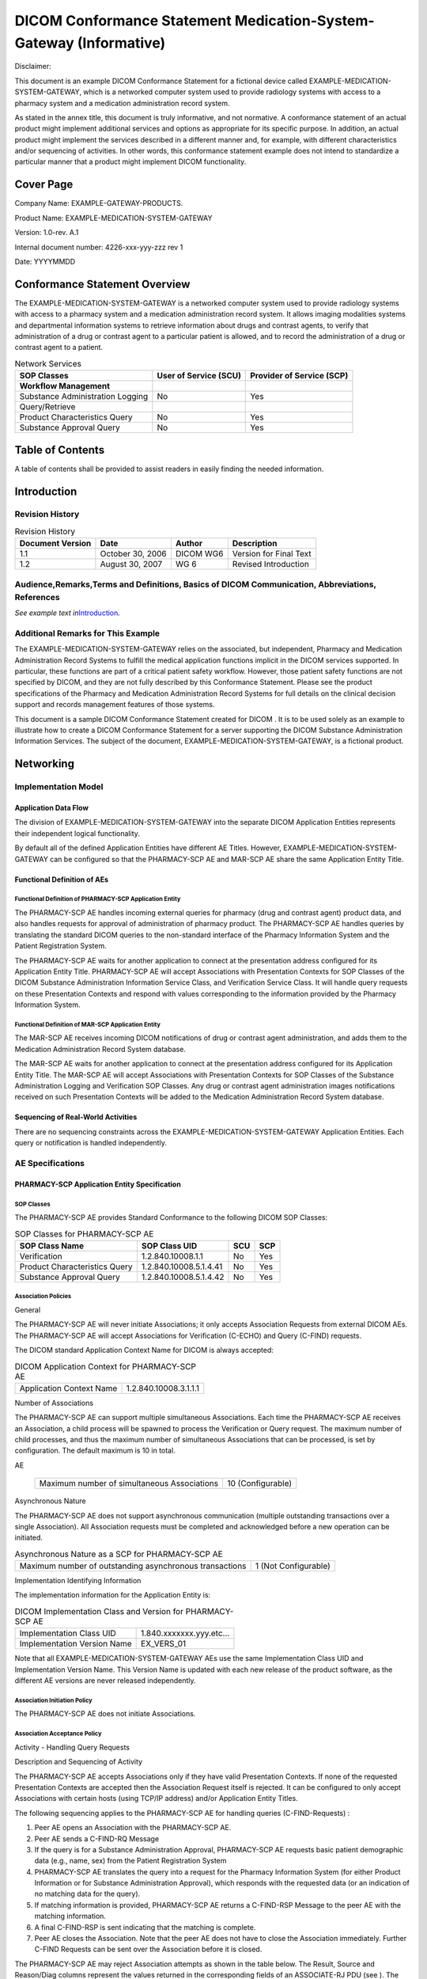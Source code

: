 .. _chapter_H:

DICOM Conformance Statement Medication-System-Gateway (Informative)
===================================================================

Disclaimer:

This document is an example DICOM Conformance Statement for a fictional
device called EXAMPLE-MEDICATION-SYSTEM-GATEWAY, which is a networked
computer system used to provide radiology systems with access to a
pharmacy system and a medication administration record system.

As stated in the annex title, this document is truly informative, and
not normative. A conformance statement of an actual product might
implement additional services and options as appropriate for its
specific purpose. In addition, an actual product might implement the
services described in a different manner and, for example, with
different characteristics and/or sequencing of activities. In other
words, this conformance statement example does not intend to standardize
a particular manner that a product might implement DICOM functionality.

.. _sect_H.0:

Cover Page
----------

Company Name: EXAMPLE-GATEWAY-PRODUCTS.

Product Name: EXAMPLE-MEDICATION-SYSTEM-GATEWAY

Version: 1.0-rev. A.1

Internal document number: 4226-xxx-yyy-zzz rev 1

Date: YYYYMMDD

.. _sect_H.1:

Conformance Statement Overview
------------------------------

The EXAMPLE-MEDICATION-SYSTEM-GATEWAY is a networked computer system
used to provide radiology systems with access to a pharmacy system and a
medication administration record system. It allows imaging modalities
systems and departmental information systems to retrieve information
about drugs and contrast agents, to verify that administration of a drug
or contrast agent to a particular patient is allowed, and to record the
administration of a drug or contrast agent to a patient.

.. table:: Network Services

   +----------------------+----------------------+----------------------+
   | SOP Classes          | User of Service      | Provider of Service  |
   |                      | (SCU)                | (SCP)                |
   +======================+======================+======================+
   | **Workflow           |                      |                      |
   | Management**         |                      |                      |
   +----------------------+----------------------+----------------------+
   | Substance            | No                   | Yes                  |
   | Administration       |                      |                      |
   | Logging              |                      |                      |
   +----------------------+----------------------+----------------------+
   | Query/Retrieve       |                      |                      |
   +----------------------+----------------------+----------------------+
   | Product              | No                   | Yes                  |
   | Characteristics      |                      |                      |
   | Query                |                      |                      |
   +----------------------+----------------------+----------------------+
   | Substance Approval   | No                   | Yes                  |
   | Query                |                      |                      |
   +----------------------+----------------------+----------------------+

.. _sect_H.2:

Table of Contents
-----------------

A table of contents shall be provided to assist readers in easily
finding the needed information.

.. _sect_H.3:

Introduction
------------

.. _sect_H.3.1:

Revision History
~~~~~~~~~~~~~~~~

.. table:: Revision History

   ================ ================ ========= ======================
   Document Version Date             Author    Description
   ================ ================ ========= ======================
   1.1              October 30, 2006 DICOM WG6 Version for Final Text
   1.2              August 30, 2007  WG 6      Revised Introduction
   ================ ================ ========= ======================

.. _sect_H.3.2:

Audience,Remarks,Terms and Definitions, Basics of DICOM Communication, Abbreviations, References
~~~~~~~~~~~~~~~~~~~~~~~~~~~~~~~~~~~~~~~~~~~~~~~~~~~~~~~~~~~~~~~~~~~~~~~~~~~~~~~~~~~~~~~~~~~~~~~~

*See example text in*\ `Introduction <#sect_A.3>`__\ *.*

.. _sect_H.3.3:

Additional Remarks for This Example
~~~~~~~~~~~~~~~~~~~~~~~~~~~~~~~~~~~

The EXAMPLE-MEDICATION-SYSTEM-GATEWAY relies on the associated, but
independent, Pharmacy and Medication Administration Record Systems to
fulfill the medical application functions implicit in the DICOM services
supported. In particular, these functions are part of a critical patient
safety workflow. However, those patient safety functions are not
specified by DICOM, and they are not fully described by this Conformance
Statement. Please see the product specifications of the Pharmacy and
Medication Administration Record Systems for full details on the
clinical decision support and records management features of those
systems.

This document is a sample DICOM Conformance Statement created for DICOM
. It is to be used solely as an example to illustrate how to create a
DICOM Conformance Statement for a server supporting the DICOM Substance
Administration Information Services. The subject of the document,
EXAMPLE-MEDICATION-SYSTEM-GATEWAY, is a fictional product.

.. _sect_H.4:

Networking
----------

.. _sect_H.4.1:

Implementation Model
~~~~~~~~~~~~~~~~~~~~

.. _sect_H.4.1.1:

Application Data Flow
^^^^^^^^^^^^^^^^^^^^^

The division of EXAMPLE-MEDICATION-SYSTEM-GATEWAY into the separate
DICOM Application Entities represents their independent logical
functionality.

By default all of the defined Application Entities have different AE
Titles. However, EXAMPLE-MEDICATION-SYSTEM-GATEWAY can be configured so
that the PHARMACY-SCP AE and MAR-SCP AE share the same Application
Entity Title.

.. _sect_H.4.1.2:

Functional Definition of AEs
^^^^^^^^^^^^^^^^^^^^^^^^^^^^

.. _sect_H.4.1.2.1:

Functional Definition of PHARMACY-SCP Application Entity
''''''''''''''''''''''''''''''''''''''''''''''''''''''''

The PHARMACY-SCP AE handles incoming external queries for pharmacy (drug
and contrast agent) product data, and also handles requests for approval
of administration of pharmacy product. The PHARMACY-SCP AE handles
queries by translating the standard DICOM queries to the non-standard
interface of the Pharmacy Information System and the Patient
Registration System.

The PHARMACY-SCP AE waits for another application to connect at the
presentation address configured for its Application Entity Title.
PHARMACY-SCP AE will accept Associations with Presentation Contexts for
SOP Classes of the DICOM Substance Administration Information Service
Class, and Verification Service Class. It will handle query requests on
these Presentation Contexts and respond with values corresponding to the
information provided by the Pharmacy Information System.

.. _sect_H.4.1.2.2:

Functional Definition of MAR-SCP Application Entity
'''''''''''''''''''''''''''''''''''''''''''''''''''

The MAR-SCP AE receives incoming DICOM notifications of drug or contrast
agent administration, and adds them to the Medication Administration
Record System database.

The MAR-SCP AE waits for another application to connect at the
presentation address configured for its Application Entity Title. The
MAR-SCP AE will accept Associations with Presentation Contexts for SOP
Classes of the Substance Administration Logging and Verification SOP
Classes. Any drug or contrast agent administration images notifications
received on such Presentation Contexts will be added to the Medication
Administration Record System database.

.. _sect_H.4.1.3:

Sequencing of Real-World Activities
^^^^^^^^^^^^^^^^^^^^^^^^^^^^^^^^^^^

There are no sequencing constraints across the
EXAMPLE-MEDICATION-SYSTEM-GATEWAY Application Entities. Each query or
notification is handled independently.

.. _sect_H.4.2:

AE Specifications
~~~~~~~~~~~~~~~~~

.. _sect_H.4.2.1:

PHARMACY-SCP Application Entity Specification
^^^^^^^^^^^^^^^^^^^^^^^^^^^^^^^^^^^^^^^^^^^^^

.. _sect_H.4.2.1.1:

SOP Classes
'''''''''''

The PHARMACY-SCP AE provides Standard Conformance to the following DICOM
SOP Classes:

.. table:: SOP Classes for PHARMACY-SCP AE

   ============================= ====================== ======= =======
   **SOP Class Name**            **SOP Class UID**      **SCU** **SCP**
   ============================= ====================== ======= =======
   Verification                  1.2.840.10008.1.1      No      Yes
   Product Characteristics Query 1.2.840.10008.5.1.4.41 No      Yes
   Substance Approval Query      1.2.840.10008.5.1.4.42 No      Yes
   ============================= ====================== ======= =======

.. _sect_H.4.2.1.2:

Association Policies
''''''''''''''''''''

.. _sect_H.4.2.1.2.1:

General
       

The PHARMACY-SCP AE will never initiate Associations; it only accepts
Association Requests from external DICOM AEs. The PHARMACY-SCP AE will
accept Associations for Verification (C-ECHO) and Query (C-FIND)
requests.

The DICOM standard Application Context Name for DICOM is always
accepted:

.. table:: DICOM Application Context for PHARMACY-SCP AE

   ======================== =====================
   Application Context Name 1.2.840.10008.3.1.1.1
   ======================== =====================

.. _sect_H.4.2.1.2.2:

Number of Associations
                      

The PHARMACY-SCP AE can support multiple simultaneous Associations. Each
time the PHARMACY-SCP AE receives an Association, a child process will
be spawned to process the Verification or Query request. The maximum
number of child processes, and thus the maximum number of simultaneous
Associations that can be processed, is set by configuration. The default
maximum is 10 in total.

.. table:: Number of Simultaneous Associations as a SCP for PHARMACY-SCP
AE

   =========================================== =================
   Maximum number of simultaneous Associations 10 (Configurable)
   =========================================== =================

.. _sect_H.4.2.1.2.3:

Asynchronous Nature
                   

The PHARMACY-SCP AE does not support asynchronous communication
(multiple outstanding transactions over a single Association). All
Association requests must be completed and acknowledged before a new
operation can be initiated.

.. table:: Asynchronous Nature as a SCP for PHARMACY-SCP AE

   +----------------------------------------------+----------------------+
   | Maximum number of outstanding asynchronous   | 1 (Not Configurable) |
   | transactions                                 |                      |
   +----------------------------------------------+----------------------+

.. _sect_H.4.2.1.2.4:

Implementation Identifying Information
                                      

The implementation information for the Application Entity is:

.. table:: DICOM Implementation Class and Version for PHARMACY-SCP AE

   =========================== ======================
   Implementation Class UID    1.840.xxxxxxx.yyy.etc…
   Implementation Version Name EX_VERS_01
   =========================== ======================

Note that all EXAMPLE-MEDICATION-SYSTEM-GATEWAY AEs use the same
Implementation Class UID and Implementation Version Name. This Version
Name is updated with each new release of the product software, as the
different AE versions are never released independently.

.. _sect_H.4.2.1.3:

Association Initiation Policy
'''''''''''''''''''''''''''''

The PHARMACY-SCP AE does not initiate Associations.

.. _sect_H.4.2.1.4:

Association Acceptance Policy
'''''''''''''''''''''''''''''

.. _sect_H.4.2.1.4.1:

Activity - Handling Query Requests
                                  

.. _sect_H.4.2.1.4.1.1:

Description and Sequencing of Activity
                                      

The PHARMACY-SCP AE accepts Associations only if they have valid
Presentation Contexts. If none of the requested Presentation Contexts
are accepted then the Association Request itself is rejected. It can be
configured to only accept Associations with certain hosts (using TCP/IP
address) and/or Application Entity Titles.

The following sequencing applies to the PHARMACY-SCP AE for handling
queries (C-FIND-Requests) :

1. Peer AE opens an Association with the PHARMACY-SCP AE.

2. Peer AE sends a C-FIND-RQ Message

3. If the query is for a Substance Administration Approval, PHARMACY-SCP
   AE requests basic patient demographic data (e.g., name, sex) from the
   Patient Registration System

4. PHARMACY-SCP AE translates the query into a request for the Pharmacy
   Information System (for either Product Information or for Substance
   Administration Approval), which responds with the requested data (or
   an indication of no matching data for the query).

5. If matching information is provided, PHARMACY-SCP AE returns a
   C-FIND-RSP Message to the peer AE with the matching information.

6. A final C-FIND-RSP is sent indicating that the matching is complete.

7. Peer AE closes the Association. Note that the peer AE does not have
   to close the Association immediately. Further C-FIND Requests can be
   sent over the Association before it is closed.

The PHARMACY-SCP AE may reject Association attempts as shown in the
table below. The Result, Source and Reason/Diag columns represent the
values returned in the corresponding fields of an ASSOCIATE-RJ PDU (see
). The following abbreviations are used in the Source column:

a. 1 - DICOM UL service-user

b. 2 - DICOM UL service-provider (ASCE related function)

c. 3 - DICOM UL service-provider (Presentation related function)

.. table:: Association Rejection Reasons

   +------------------+--------+------------------+------------------+
   | Result           | Source | Reason/Diag      | Explanation      |
   +==================+========+==================+==================+
   | 2 -              | c      | 2 -              | The              |
   | re               |        | loca             | (configurable)   |
   | jected-transient |        | l-limit-exceeded | maximum number   |
   |                  |        |                  | of simultaneous  |
   |                  |        |                  | Associations has |
   |                  |        |                  | been reached. An |
   |                  |        |                  | Association      |
   |                  |        |                  | request with the |
   |                  |        |                  | same parameters  |
   |                  |        |                  | may succeed at a |
   |                  |        |                  | later time.      |
   +------------------+--------+------------------+------------------+
   | 2 -              | c      | 1 -              | No Associations  |
   | re               |        | temp             | can be accepted  |
   | jected-transient |        | orary-congestion | at this time due |
   |                  |        |                  | to the real-time |
   |                  |        |                  | requirements of  |
   |                  |        |                  | higher priority  |
   |                  |        |                  | activities or    |
   |                  |        |                  | because          |
   |                  |        |                  | insufficient     |
   |                  |        |                  | resources are    |
   |                  |        |                  | available (e.g., |
   |                  |        |                  | memory,          |
   |                  |        |                  | processes,       |
   |                  |        |                  | threads). An     |
   |                  |        |                  | Association      |
   |                  |        |                  | request with the |
   |                  |        |                  | same parameters  |
   |                  |        |                  | may succeed at a |
   |                  |        |                  | later time.      |
   +------------------+--------+------------------+------------------+
   | 1 -              | a      | 2 -              | The Association  |
   | re               |        | applic           | request          |
   | jected-permanent |        | ation-context-na | contained an     |
   |                  |        | me-not-supported | unsupported      |
   |                  |        |                  | Application      |
   |                  |        |                  | Context Name. An |
   |                  |        |                  | association      |
   |                  |        |                  | request with the |
   |                  |        |                  | same parameters  |
   |                  |        |                  | will not succeed |
   |                  |        |                  | at a later time. |
   +------------------+--------+------------------+------------------+
   | 1 -              | a      | 7 -              | The Association  |
   | re               |        | called-AE-titl   | request          |
   | jected-permanent |        | e-not-recognized | contained an     |
   |                  |        |                  | unrecognized     |
   |                  |        |                  | Called AE Title. |
   |                  |        |                  | An Association   |
   |                  |        |                  | request with the |
   |                  |        |                  | same parameters  |
   |                  |        |                  | will not succeed |
   |                  |        |                  | at a later time  |
   |                  |        |                  | unless           |
   |                  |        |                  | configuration    |
   |                  |        |                  | changes are      |
   |                  |        |                  | made. This       |
   |                  |        |                  | rejection reason |
   |                  |        |                  | normally occurs  |
   |                  |        |                  | when the         |
   |                  |        |                  | Association      |
   |                  |        |                  | initiator is     |
   |                  |        |                  | incorrectly      |
   |                  |        |                  | configured and   |
   |                  |        |                  | attempts to      |
   |                  |        |                  | address the      |
   |                  |        |                  | Association      |
   |                  |        |                  | acceptor using   |
   |                  |        |                  | the wrong AE     |
   |                  |        |                  | Title.           |
   +------------------+--------+------------------+------------------+
   | 1 -              | a      | 3 -              | The Association  |
   | re               |        | calling-AE-titl  | request          |
   | jected-permanent |        | e-not-recognized | contained an     |
   |                  |        |                  | unrecognized     |
   |                  |        |                  | Calling AE       |
   |                  |        |                  | Title. An        |
   |                  |        |                  | Association      |
   |                  |        |                  | request with the |
   |                  |        |                  | same parameters  |
   |                  |        |                  | will not succeed |
   |                  |        |                  | at a later time  |
   |                  |        |                  | unless           |
   |                  |        |                  | configuration    |
   |                  |        |                  | changes are      |
   |                  |        |                  | made. This       |
   |                  |        |                  | rejection reason |
   |                  |        |                  | normally occurs  |
   |                  |        |                  | when the         |
   |                  |        |                  | Association      |
   |                  |        |                  | acceptor has not |
   |                  |        |                  | been configured  |
   |                  |        |                  | to recognize the |
   |                  |        |                  | AE Title of the  |
   |                  |        |                  | Association      |
   |                  |        |                  | initiator.       |
   +------------------+--------+------------------+------------------+
   | 1 -              | b      | 1 -              | The Association  |
   | re               |        | no-reason-given  | request could    |
   | jected-permanent |        |                  | not be parsed.   |
   |                  |        |                  | An Association   |
   |                  |        |                  | request with the |
   |                  |        |                  | same format will |
   |                  |        |                  | not succeed at a |
   |                  |        |                  | later time.      |
   +------------------+--------+------------------+------------------+

The PHARMACY-SCP AE will close the Association under the exceptional
circumstances listed in `table_title <#table_H.4.2-7>`__.

.. table:: PHARMACY-SCP AE Communication Failure Behavior

   +----------------------------------+----------------------------------+
   | Exception                        | Behavior                         |
   +==================================+==================================+
   | Timeout expiry for an expected   | The Association is aborted by    |
   | DICOM Message Request (DIMSE     | issuing a DICOM A-ABORT.         |
   | level timeout). I.e. The         |                                  |
   | PHARMACY-SCP AE is waiting for   | Error message is output to the   |
   | the next C-FIND Request on an    | Service Audit Trail.             |
   | open Association but the timer   |                                  |
   | expires.                         |                                  |
   +----------------------------------+----------------------------------+
   | Timeout expiry for an expected   | The Association is aborted by    |
   | DICOM PDU or TCP/IP packet       | issuing a DICOM A-ABORT.         |
   | (Low-level timeout). I.e. The    |                                  |
   | PHARMACY-SCP AE is waiting for   | Error message is output to the   |
   | the next message PDU but the     | Service Audit Trail.             |
   | timer expires.                   |                                  |
   +----------------------------------+----------------------------------+
   | Association aborted by the SCU   | Error message is output to the   |
   | or the network layers indicate   | Service Audit Trail.             |
   | communication loss (i.e.,        |                                  |
   | low-level TCP/IP socket closure) |                                  |
   +----------------------------------+----------------------------------+

.. _sect_H.4.2.1.4.1.2:

Accepted Presentation Contexts
                              

The PHARMACY-SCP AE will accept Presentation Contexts as shown in
`table_title <#table_H.4.2-8>`__.

.. table:: Accepted Presentation Contexts By the PHARMACY-SCP AE

   +------------+------------+------------+------------+-----+------+
   | Pr         |            |            |            |     |      |
   | esentation |            |            |            |     |      |
   | Context    |            |            |            |     |      |
   | Table      |            |            |            |     |      |
   +============+============+============+============+=====+======+
   | Ve         | 1.2.840    | DICOM      | 1.2.840    | SCP | None |
   | rification | .10008.1.1 | Implicit   | .10008.1.2 |     |      |
   |            |            | VR Little  |            |     |      |
   |            |            | Endian     |            |     |      |
   +------------+------------+------------+------------+-----+------+
   | Product    | 1.         | DICOM      | 1.2.840    | SCP | None |
   | Chara      | 2.840.1000 | Implicit   | .10008.1.2 |     |      |
   | cteristics | 8.5.1.4.41 | VR Little  |            |     |      |
   | Query      |            | Endian     |            |     |      |
   +------------+------------+------------+------------+-----+------+
   | DICOM      | 1.2.840.1  |            |            |     |      |
   | Explicit   | 0008.1.2.1 |            |            |     |      |
   | VR Little  |            |            |            |     |      |
   | Endian     |            |            |            |     |      |
   +------------+------------+------------+------------+-----+------+
   | Substance  | 1.         | DICOM      | 1.2.840    | SCP | None |
   | Approval   | 2.840.1000 | Implicit   | .10008.1.2 |     |      |
   | Query      | 8.5.1.4.42 | VR Little  |            |     |      |
   |            |            | Endian     |            |     |      |
   +------------+------------+------------+------------+-----+------+
   | DICOM      | 1.2.840.1  |            |            |     |      |
   | Explicit   | 0008.1.2.1 |            |            |     |      |
   | VR Little  |            |            |            |     |      |
   | Endian     |            |            |            |     |      |
   +------------+------------+------------+------------+-----+------+

.. _sect_H.4.2.1.4.1.3:

SOP Specific Conformance for Verification SOP Class
                                                   

The PHARMACY -SCP AE provides standard conformance to the Verification
SOP Class as an SCP.

.. _sect_H.4.2.1.4.1.4:

SOP Specific Conformance for Product Characteristics Query SOP Class
                                                                    

The PHARMACY-SCP AE supports the Return Key Attributes shown in Tables
H.4.2-9 and H.4.2-10. Only those attributes requested in the query
identifier are returned. Note that queries about devices are not
supported.

.. table:: Return Key Attributes Supported for Product Characteristics
Query

   +--------------------------+-------------+--------------------------+
   | Product Package          | (0044,0001) | Returned with query      |
   | Identifier               |             | match value              |
   +==========================+=============+==========================+
   | Product Type Code        | (0044,0007) | RxNorm coded type of     |
   | Sequence                 |             | drug                     |
   +--------------------------+-------------+--------------------------+
   | Manufacturer             | (0008,0070) |                          |
   +--------------------------+-------------+--------------------------+
   | Product Name             | (0044,0008) |                          |
   +--------------------------+-------------+--------------------------+
   | Product Description      | (0044,0009) |                          |
   +--------------------------+-------------+--------------------------+
   | Product Lot Identifier   | (0044,000A) |                          |
   +--------------------------+-------------+--------------------------+
   | Product Expiration       | (0044,000B) |                          |
   | DateTime                 |             |                          |
   +--------------------------+-------------+--------------------------+
   | Product Parameter        | (0044,0013) | See                      |
   | Sequence                 |             | `table_ti                |
   |                          |             | tle <#table_H.4.2-10>`__ |
   |                          |             | for parameters supported |
   +--------------------------+-------------+--------------------------+
   | Pertinent Documents      | (0038,0100) | Zero or one item         |
   | Sequence                 |             | returned                 |
   +--------------------------+-------------+--------------------------+
   | >Retrieve URI            | (0040,E010) |                          |
   +--------------------------+-------------+--------------------------+

.. table:: Product Parameter Sequence Item Concepts Supported

   +----------------------------------------------------------------------+
   | **Concept Name Code Sequence (0040,A043)**                           |
   +======================================================================+
   | `(118565006, SCT, "Volume") <http://snomed.info/id/118565006>`__     |
   +----------------------------------------------------------------------+
   | `(127489000, SCT, "Active                                            |
   | Ingredient") <http://snomed.info/id/127489000>`__                    |
   +----------------------------------------------------------------------+

Only the ASCII (DICOM Default) character set is supported by the
Pharmacy Information System; Specific Character Set (0008,0005) is not
used.

.. _sect_H.4.2.1.4.1.5:

SOP Specific Conformance for Substance Approval Query SOP Class
                                                               

The PHARMACY-SCP AE supports the Matching Key Attributes shown in
`table_title <#table_H.4.2-11>`__. It can be configured to match on
Patient ID, or on Admission ID, or on a combination of Patient ID and
Issuer of Patient ID, or on a combination of Admission ID and Issuer of
Admission ID. As required by the SOP Class, one of Patient ID or
Admission ID must be present in the query, as must Product Package
Identifier and Administration Route Code Sequence. Note, however, that
the Pharmacy Information System does not support verification of
administration route. Also note that queries about devices are not
supported.

.. table:: Matching Key Attributes Supported for Substance Approval
Query

   ================================== ===========
   Patient ID                         (0010,0020)
   Issuer of Patient ID               (0010,0021)
   Admission ID                       (0038,0010)
   Issuer of Admission ID             (0038,0011)
   Product Package Identifier         (0044,0001)
   Administration Route Code Sequence (0054,0302)
   >Code Value                        (0008,0100)
   >Coding Scheme Designator          (0008,0102)
   ================================== ===========

The PHARMACY-SCP AE supports the Return Key Attributes shown in
`table_title <#table_H.4.2-12>`__. Only those attributes requested in
the query identifier are returned.

.. table:: Return Key Attributes Supported for Substance Approval Query

   +--------------------------+-------------+--------------------------+
   | Patient's Name           | (0010,0010) | Obtained from Patient    |
   |                          |             | Registration System      |
   +==========================+=============+==========================+
   | Patient ID               | (0010,0020) | Obtained from Patient    |
   |                          |             | Registration System if   |
   |                          |             | AE configured for        |
   |                          |             | Admission ID matching,   |
   |                          |             | or Admission ID + Issuer |
   |                          |             | of Admission ID matching |
   +--------------------------+-------------+--------------------------+
   | Issuer of Patient ID     | (0010,0021) | Returned only if AE      |
   |                          |             | configured for Patient   |
   |                          |             | ID + Issuer of Patient   |
   |                          |             | ID matching              |
   +--------------------------+-------------+--------------------------+
   | Patient's Birth Date     | (0010,0030) | Obtained from Patient    |
   |                          |             | Registration System      |
   +--------------------------+-------------+--------------------------+
   | Patient's Sex            | (0010,0040) | Obtained from Patient    |
   |                          |             | Registration System      |
   +--------------------------+-------------+--------------------------+
   | Admission ID             | (0038,0010) | Returned only if AE      |
   |                          |             | configured for Admission |
   |                          |             | ID matching, or          |
   |                          |             | Admission ID + Issuer of |
   |                          |             | Admission ID matching    |
   +--------------------------+-------------+--------------------------+
   | Issuer of Admission ID   | (0038,0011) | Returned only if AE      |
   |                          |             | configured for Admission |
   |                          |             | ID + Issuer of Admission |
   |                          |             | ID matching              |
   +--------------------------+-------------+--------------------------+
   | Product Package          | (0044,0001) | Returned with query      |
   | Identifier               |             | match value              |
   +--------------------------+-------------+--------------------------+
   | Administration Route     | (0054,0302) | Returned with query      |
   | Code Sequence            |             | match value              |
   +--------------------------+-------------+--------------------------+
   | Substance Administration | (0044,0002) | Obtained from Pharmacy   |
   | Approval                 |             | Information System       |
   +--------------------------+-------------+--------------------------+
   | Approval Status Further  | (0044,0003) | Obtained from Pharmacy   |
   | Description              |             | Information System       |
   +--------------------------+-------------+--------------------------+
   | Approval Status DateTime | (0044,0004) |                          |
   +--------------------------+-------------+--------------------------+

Specific Character Set (0008,0005) is returned with value ISO_IR 192 if
the Patient Registration System provides non-ASCII Unicode characters in
Patient Name.

.. _sect_H.4.2.1.4.1.6:

PHARMACY-SCP AE C-FIND Response Behavior
                                        

The PHARMACY-SCP AE supports the C-FIND Response Status return values
and behavior shown in `table_title <#table_H.4.2-13>`__.

.. table:: PHARMACY-SCP AE C-FIND Response Status Return Behavior

   +----------------+----------------+----------------+----------------+
   | Service Status | Further        | Error Code     | Behavior       |
   |                | Meaning        |                |                |
   +================+================+================+================+
   | Success        | Success        | 0000           | Matching is    |
   |                |                |                | complete. No   |
   |                |                |                | final          |
   |                |                |                | identifier is  |
   |                |                |                | supplied.      |
   +----------------+----------------+----------------+----------------+
   | Failure        | Out of         | A700           | System reached |
   |                | Resources      |                | the limit in   |
   |                |                |                | memory usage   |
   |                |                |                | for queuing    |
   |                |                |                | requests to    |
   |                |                |                | the Pharmacy   |
   |                |                |                | Information    |
   |                |                |                | System.        |
   |                |                |                |                |
   |                |                |                | Error message  |
   |                |                |                | is output to   |
   |                |                |                | as an alert to |
   |                |                |                | the Service    |
   |                |                |                | Audit Trail.   |
   +----------------+----------------+----------------+----------------+
   | Identifier     | A900           | The C-FIND     |                |
   | does not match |                | query          |                |
   | SOP Class      |                | identifier     |                |
   |                |                | contains       |                |
   |                |                | invalid        |                |
   |                |                | Elements or    |                |
   |                |                | values, or is  |                |
   |                |                | missing        |                |
   |                |                | mandatory      |                |
   |                |                | Elements or    |                |
   |                |                | values for the |                |
   |                |                | specified SOP  |                |
   |                |                | Class.         |                |
   |                |                |                |                |
   |                |                | Error message  |                |
   |                |                | is output to   |                |
   |                |                | the Service    |                |
   |                |                | Audit Trail.   |                |
   +----------------+----------------+----------------+----------------+
   | Unable to      | C001           | The AE is      |                |
   | process        |                | unable to      |                |
   |                |                | establish a    |                |
   |                |                | session with   |                |
   |                |                | the Pharmacy   |                |
   |                |                | Information    |                |
   |                |                | System.        |                |
   |                |                |                |                |
   |                |                | Error message  |                |
   |                |                | is output to   |                |
   |                |                | the Service    |                |
   |                |                | Audit Trail.   |                |
   +----------------+----------------+----------------+----------------+
   | Unable to      | C002           | The AE is      |                |
   | process        |                | unable to      |                |
   |                |                | establish a    |                |
   |                |                | session with   |                |
   |                |                | the Patient    |                |
   |                |                | Registration   |                |
   |                |                | System.        |                |
   |                |                |                |                |
   |                |                | Error message  |                |
   |                |                | is output to   |                |
   |                |                | the Service    |                |
   |                |                | Audit Trail.   |                |
   +----------------+----------------+----------------+----------------+
   | Unable to      | C110           | The AE is      |                |
   | process        |                | unable to      |                |
   |                |                | identify the   |                |
   |                |                | Patient.       |                |
   |                |                |                |                |
   |                |                | Error message  |                |
   |                |                | is output to   |                |
   |                |                | the Service    |                |
   |                |                | Audit Trail.   |                |
   +----------------+----------------+----------------+----------------+
   | Unable to      | C120           | The AE is      |                |
   | process        |                | unable to      |                |
   |                |                | identify the   |                |
   |                |                | Product.       |                |
   |                |                |                |                |
   |                |                | Error message  |                |
   |                |                | is output to   |                |
   |                |                | the Service    |                |
   |                |                | Audit Trail.   |                |
   +----------------+----------------+----------------+----------------+
   | Cancel         | Matching       | FE00           | The C-FIND SCU |
   |                | terminated due |                | sent a Cancel  |
   |                | to Cancel      |                | Request. This  |
   |                | Request        |                | has been       |
   |                |                |                | acknowledged   |
   |                |                |                | and the search |
   |                |                |                | for matches    |
   |                |                |                | has been       |
   |                |                |                | halted.        |
   +----------------+----------------+----------------+----------------+
   | Pending        | Matches are    | FF00           | Indicates that |
   |                | continuing and |                | the successful |
   |                | current match  |                | match is       |
   |                | is supplied.   |                | returned and a |
   |                |                |                | further        |
   |                |                |                | response       |
   |                |                |                | (0000) is      |
   |                |                |                | forthcoming.   |
   |                |                |                | This status    |
   |                |                |                | code is        |
   |                |                |                | returned if    |
   |                |                |                | all Optional   |
   |                |                |                | keys in the    |
   |                |                |                | query          |
   |                |                |                | identifier are |
   |                |                |                | actually       |
   |                |                |                | supported.     |
   +----------------+----------------+----------------+----------------+
   | Matches are    | FF01           | Indicates that |                |
   | continuing but |                | the successful |                |
   | one or more    |                | match is       |                |
   | Optional Keys  |                | returned and a |                |
   | were not       |                | further        |                |
   | supported.     |                | response       |                |
   |                |                | (0000) is      |                |
   |                |                | forthcoming.   |                |
   |                |                | This status    |                |
   |                |                | code is        |                |
   |                |                | returned if    |                |
   |                |                | there are      |                |
   |                |                | Optional keys  |                |
   |                |                | in the query   |                |
   |                |                | identifier     |                |
   |                |                | that are not   |                |
   |                |                | supported.     |                |
   +----------------+----------------+----------------+----------------+

.. _sect_H.4.2.2:

MAR-SCP Application Entity Specification
^^^^^^^^^^^^^^^^^^^^^^^^^^^^^^^^^^^^^^^^

.. _sect_H.4.2.2.1:

SOP Classes
'''''''''''

The MAR-SCP AE provides Standard Conformance to the following DICOM SOP
Classes:

.. table:: SOP Classes for MAR-SCP AE

   ================================ ================== === ===
   SOP Class Name                   SOP Class UID      SCU SCP
   ================================ ================== === ===
   Verification                     1.2.840.10008.1.1  No  Yes
   Substance Administration Logging 1.2.840.10008.1.42 No  Yes
   ================================ ================== === ===

.. _sect_H.4.2.2.2:

Association Policies
''''''''''''''''''''

.. _sect_H.4.2.2.2.1:

General
       

The MAR-SCP AE will never initiate Associations; it only accepts
Association Requests from external DICOM AEs. The MAR-SCP AE will accept
Associations for Verification (C-ECHO) and Substance Administration
Logging (N-ACTION) requests.

The DICOM standard Application Context Name for DICOM is always accepted
and proposed:

.. table:: DICOM Application Context for MAR-SCP AE

   ======================== =====================
   Application Context Name 1.2.840.10008.3.1.1.1
   ======================== =====================

.. _sect_H.4.2.2.2.2:

Number of Associations
                      

The MAR-SCP AE can support multiple simultaneous Associations. Each time
the MAR-SCP AE receives an Association, a child process will be spawned
to process the Verification or Substance Administration Logging request.
The maximum number of child processes, and thus the maximum number of
simultaneous Associations that can be processed, is set by
configuration. The default maximum number is 10 in total.

.. table:: Number of Simultaneous Associations as an SCP for MAR-SCP AE

   +-------------------------------------------------+-------------------+
   | Maximum number of simultaneous Associations     | 10 (Configurable) |
   | requested by peer AEs                           |                   |
   +-------------------------------------------------+-------------------+

.. _sect_H.4.2.2.2.3:

Asynchronous Nature
                   

The MAR-SCP AE does not support asynchronous communication (multiple
outstanding transactions over a single Association). All Association
requests must be completed and acknowledged before a new operation can
be initiated.

.. table:: Asynchronous Nature as a SCP for MAR-SCP AE

   +----------------------------------------------+----------------------+
   | Maximum number of outstanding asynchronous   | 1 (Not Configurable) |
   | transactions                                 |                      |
   +----------------------------------------------+----------------------+

.. _sect_H.4.2.2.2.4:

Implementation Identifying Information
                                      

The implementation information for this Application Entity is:

.. table:: DICOM Implementation Class and Version for MAR-SCP AE

   =========================== ======================
   Implementation Class UID    1.840.xxxxxxx.yyy.etc…
   Implementation Version Name EX_VERS_01
   =========================== ======================

Note that all EXAMPLE-MEDICATION-SYSTEM-GATEWAY AEs use the same
Implementation Class UID and Implementation Version Name. This Version
Name is updated with each new release of the product software, as the
different AE versions are never released independently.

.. _sect_H.4.2.2.3:

Association Initiation Policy
'''''''''''''''''''''''''''''

The MAR-SCP AE does not initiate Associations.

.. _sect_H.4.2.2.4:

Association Acceptance Policy
'''''''''''''''''''''''''''''

.. _sect_H.4.2.2.4.1:

Activity - Handling Substance Administration Logging Requests
                                                             

.. _sect_H.4.2.2.4.1.1:

Description and Sequencing of Activity
                                      

The MAR-SCP AE accepts Associations only if they have valid Presentation
Contexts. If none of the requested Presentation Contexts are accepted
then the Association Request itself is rejected. It can be configured to
only accept Associations with certain hosts (using TCP/IP address)
and/or Application Entity Titles.

The following sequencing applies to the MAR-SCP AE for handling
Substance Administration Logging Requests (N-ACTION) :

1. Peer AE opens an Association with the MAR-SCP AE.

2. Peer AE sends N-ACTION-RQ to request logging of a substance
   administration event.

3. If the request does not include the Patient ID, MAR-SCP AE requests
   the Patient ID corresponding to the Admission ID from the Patient
   Registration System

4. MAR-SCP AE translates the logging request into a database operation
   on the Medication Administration Record System database.

5. MAR-SCP AE responds with N-ACTION-RSP to indicate that it received
   and processed the request.

6. Peer AE closes the Association. Note that the peer AE does not have
   to close the Association immediately. Further N-ACTION Requests can
   be sent over the Association before it is closed.

The MAR-SCP AE may reject Association attempts as shown in the Table
below. The Result, Source and Reason/Diag columns represent the values
returned in the corresponding fields of an ASSOCIATE-RJ PDU (see ). The
following abbreviations are used in the Source column:

a. 1 - DICOM UL service-user

b. 2 - DICOM UL service-provider (ASCE related function)

c. 3 - DICOM UL service-provider (Presentation related function)

.. table:: Association Rejection Reasons

   +------------------+--------+------------------+------------------+
   | Result           | Source | Reason/Diag      | Explanation      |
   +==================+========+==================+==================+
   | 2 -              | c      | 2 -              | The              |
   | re               |        | loca             | (configurable)   |
   | jected-transient |        | l-limit-exceeded | maximum number   |
   |                  |        |                  | of simultaneous  |
   |                  |        |                  | Associations has |
   |                  |        |                  | been reached. An |
   |                  |        |                  | Association      |
   |                  |        |                  | request with the |
   |                  |        |                  | same parameters  |
   |                  |        |                  | may succeed at a |
   |                  |        |                  | later time.      |
   +------------------+--------+------------------+------------------+
   | 2 -              | c      | 1 -              | No Associations  |
   | re               |        | temp             | can be accepted  |
   | jected-transient |        | orary-congestion | at this time due |
   |                  |        |                  | to the real-time |
   |                  |        |                  | requirements of  |
   |                  |        |                  | higher priority  |
   |                  |        |                  | activities       |
   |                  |        |                  | (e.g., during    |
   |                  |        |                  | image            |
   |                  |        |                  | acquisition no   |
   |                  |        |                  | Associations     |
   |                  |        |                  | will be          |
   |                  |        |                  | accepted) or     |
   |                  |        |                  | because          |
   |                  |        |                  | insufficient     |
   |                  |        |                  | resources are    |
   |                  |        |                  | available (e.g., |
   |                  |        |                  | memory,          |
   |                  |        |                  | processes,       |
   |                  |        |                  | threads). An     |
   |                  |        |                  | Association      |
   |                  |        |                  | request with the |
   |                  |        |                  | same parameters  |
   |                  |        |                  | may succeed at a |
   |                  |        |                  | later time.      |
   +------------------+--------+------------------+------------------+
   | 1 -              | a      | 2 -              | The Association  |
   | re               |        | applic           | request          |
   | jected-permanent |        | ation-context-na | contained an     |
   |                  |        | me-not-supported | unsupported      |
   |                  |        |                  | Application      |
   |                  |        |                  | Context Name. An |
   |                  |        |                  | association      |
   |                  |        |                  | request with the |
   |                  |        |                  | same parameters  |
   |                  |        |                  | will not succeed |
   |                  |        |                  | at a later time. |
   +------------------+--------+------------------+------------------+
   | 1 -              | a      | 7 -              | The Association  |
   | re               |        | called-AE-titl   | request          |
   | jected-permanent |        | e-not-recognized | contained an     |
   |                  |        |                  | unrecognized     |
   |                  |        |                  | Called AE Title. |
   |                  |        |                  | An Association   |
   |                  |        |                  | request with the |
   |                  |        |                  | same parameters  |
   |                  |        |                  | will not succeed |
   |                  |        |                  | at a later time  |
   |                  |        |                  | unless           |
   |                  |        |                  | configuration    |
   |                  |        |                  | changes are      |
   |                  |        |                  | made. This       |
   |                  |        |                  | rejection reason |
   |                  |        |                  | normally occurs  |
   |                  |        |                  | when the         |
   |                  |        |                  | Association      |
   |                  |        |                  | initiator is     |
   |                  |        |                  | incorrectly      |
   |                  |        |                  | configured and   |
   |                  |        |                  | attempts to      |
   |                  |        |                  | address the      |
   |                  |        |                  | Association      |
   |                  |        |                  | acceptor using   |
   |                  |        |                  | the wrong AE     |
   |                  |        |                  | Title.           |
   +------------------+--------+------------------+------------------+
   | 1 -              | a      | 3 -              | The Association  |
   | re               |        | calling-AE-titl  | request          |
   | jected-permanent |        | e-not-recognized | contained an     |
   |                  |        |                  | unrecognized     |
   |                  |        |                  | Calling AE       |
   |                  |        |                  | Title. An        |
   |                  |        |                  | Association      |
   |                  |        |                  | request with the |
   |                  |        |                  | same parameters  |
   |                  |        |                  | will not succeed |
   |                  |        |                  | at a later time  |
   |                  |        |                  | unless           |
   |                  |        |                  | configuration    |
   |                  |        |                  | changes are      |
   |                  |        |                  | made. This       |
   |                  |        |                  | rejection reason |
   |                  |        |                  | normally occurs  |
   |                  |        |                  | when the         |
   |                  |        |                  | Association      |
   |                  |        |                  | acceptor has not |
   |                  |        |                  | been configured  |
   |                  |        |                  | to recognize the |
   |                  |        |                  | AE Title of the  |
   |                  |        |                  | Association      |
   |                  |        |                  | initiator.       |
   +------------------+--------+------------------+------------------+
   | 1 -              | b      | 1 -              | The Association  |
   | re               |        | no-reason-given  | request could    |
   | jected-permanent |        |                  | not be parsed.   |
   |                  |        |                  | An Association   |
   |                  |        |                  | request with the |
   |                  |        |                  | same format will |
   |                  |        |                  | not succeed at a |
   |                  |        |                  | later time.      |
   +------------------+--------+------------------+------------------+

The MAR-SCP AE will close the Association under the exceptional
circumstances listed in `table_title <#table_H.4.2-20>`__.

.. table:: PHARMACY-SCP AE Communication Failure Behavior

   +----------------------------------+----------------------------------+
   | Exception                        | Behavior                         |
   +==================================+==================================+
   | Timeout expiry for an expected   | The Association is aborted by    |
   | DICOM Message Request (DIMSE     | issuing a DICOM A-ABORT.         |
   | level timeout). I.e. The MAR-SCP |                                  |
   | AE is waiting for the next       | Error message is output to the   |
   | N-ACTION Request on an open      | Service Audit Trail.             |
   | Association but the timer        |                                  |
   | expires.                         |                                  |
   +----------------------------------+----------------------------------+
   | Timeout expiry for an expected   | The Association is aborted by    |
   | DICOM PDU or TCP/IP packet       | issuing a DICOM A-ABORT.         |
   | (Low-level timeout). I.e. The    |                                  |
   | MAR-SCP AE is waiting for the    | Error message is output to the   |
   | next message PDU but the timer   | Service Audit Trail.             |
   | expires.                         |                                  |
   +----------------------------------+----------------------------------+
   | Association aborted by the SCU   | Error message is output to the   |
   | or the network layers indicate   | Service Audit Trail.             |
   | communication loss (i.e.,        |                                  |
   | low-level TCP/IP socket closure) |                                  |
   +----------------------------------+----------------------------------+

.. _sect_H.4.2.2.4.1.2:

Accepted Presentation Contexts
                              

The MAR-SCP AE will accept Presentation Contexts as shown in
`table_title <#table_H.4.2-21>`__.

.. table:: Accepted Presentation Contexts By MAR-SCP AE

   +------------+------------+------------+------------+-----+------+
   | Pr         |            |            |            |     |      |
   | esentation |            |            |            |     |      |
   | Context    |            |            |            |     |      |
   | Table      |            |            |            |     |      |
   +============+============+============+============+=====+======+
   | Ve         | 1.2.840    | DICOM      | 1.2.840    | SCP | None |
   | rification | .10008.1.1 | Implicit   | .10008.1.2 |     |      |
   |            |            | VR Little  |            |     |      |
   |            |            | Endian     |            |     |      |
   +------------+------------+------------+------------+-----+------+
   | Substance  | 1.2.840.   | DICOM      | 1.2.840    | SCP | None |
   | Admi       | 10008.1.42 | Implicit   | .10008.1.2 |     |      |
   | nistration |            | VR Little  |            |     |      |
   | Logging    |            | Endian     |            |     |      |
   +------------+------------+------------+------------+-----+------+
   | DICOM      | 1.2.840.1  |            |            |     |      |
   | Explicit   | 0008.1.2.1 |            |            |     |      |
   | VR Little  |            |            |            |     |      |
   | Endian     |            |            |            |     |      |
   +------------+------------+------------+------------+-----+------+

.. _sect_H.4.2.2.4.1.3:

SOP Specific Conformance for Verification SOP Class
                                                   

The MAR-SCP AE provides standard conformance to the Verification SOP
Class as an SCP.

.. _sect_H.4.2.2.4.1.4:

SOP Specific Conformance for Substance Administration Logging SOP Classes
                                                                         

As required by the SOP Class, one of Patient ID or Admission ID must be
present in the Substance Administration Logging request. If the request
does not include the Patient ID, the MAR-SCP AE requests the Patient ID
corresponding to the Admission ID from the Patient Registration System.

The MAR-SCP AE SCP translates the attributes shown in
`table_title <#table_H.4.2-22>`__ into database fields of the Medication
Administration Record System. All other provided attributes are
converted to text strings and placed in the ClinicalNotes field of the
database.

.. table:: Attributes of Logging Request Imported to Mar Database

   ================================== ===========
   Patient ID                         (0010,0020)
   Product Package Identifier         (0044,0001)
   Product Name                       (0044,0008)
   Substance Administration DateTime  (0044,0010)
   Administration Route Code Sequence (0054,0302)
   Operator Identification Sequence   (0008,1072)
   ================================== ===========

The MAR-SCP AE supports the N-ACTION Response Status return values and
behavior shown in `table_title <#table_H.4.2-23>`__.

.. table:: MAR-SCP AE N-ACTION Response Status Return Reasons

   +----------------+----------------+----------------+----------------+
   | Service Status | Further        | Status Code    | Reason         |
   |                | Meaning        |                |                |
   +================+================+================+================+
   | Success        | Success        | 0000           | The log entry  |
   |                |                |                | was            |
   |                |                |                | successfully   |
   |                |                |                | received and   |
   |                |                |                | stored in the  |
   |                |                |                | Medication     |
   |                |                |                | Administration |
   |                |                |                | Record System  |
   |                |                |                | database.      |
   +----------------+----------------+----------------+----------------+
   | Failure        | Processing     | 0110           | The AE is      |
   |                | failure        |                | unable to      |
   |                |                |                | establish a    |
   |                |                |                | session with   |
   |                |                |                | the Medication |
   |                |                |                | Administration |
   |                |                |                | Record System  |
   |                |                |                | (Error         |
   |                |                |                | ID=C003), or   |
   |                |                |                | with the       |
   |                |                |                | Patient        |
   |                |                |                | Registration   |
   |                |                |                | System (Error  |
   |                |                |                | ID=C002).      |
   |                |                |                |                |
   |                |                |                | Error message  |
   |                |                |                | is output to   |
   |                |                |                | the Service    |
   |                |                |                | Audit Trail.   |
   +----------------+----------------+----------------+----------------+
   | Operator not   | C10E           | The AE         |                |
   | authorized to  |                | received a     |                |
   | add entry to   |                | user           |                |
   | Medication     |                | authorization  |                |
   | Administration |                | rejection from |                |
   | Record         |                | the Medication |                |
   |                |                | Administration |                |
   |                |                | Record System. |                |
   |                |                |                |                |
   |                |                | Error message  |                |
   |                |                | is output to   |                |
   |                |                | the Service    |                |
   |                |                | Audit Trail.   |                |
   +----------------+----------------+----------------+----------------+
   | Patient cannot | C110           | The AE is      |                |
   | be identified  |                | unable to      |                |
   | from Patient   |                | identify the   |                |
   | ID or          |                | Patient.       |                |
   | Admission ID   |                |                |                |
   |                |                | Error message  |                |
   |                |                | is output to   |                |
   |                |                | the Service    |                |
   |                |                | Audit Trail.   |                |
   +----------------+----------------+----------------+----------------+
   | Update of      | C111           | The Medication |                |
   | Medication     |                | Administration |                |
   | Administration |                | Record System  |                |
   | Record failed  |                | reported a     |                |
   |                |                | database       |                |
   |                |                | error.         |                |
   |                |                |                |                |
   |                |                | Error message  |                |
   |                |                | is output to   |                |
   |                |                | the Service    |                |
   |                |                | Audit Trail.   |                |
   +----------------+----------------+----------------+----------------+

.. _sect_H.4.3:

Network Interfaces
~~~~~~~~~~~~~~~~~~

.. _sect_H.4.3.1:

Physical Network Interface
^^^^^^^^^^^^^^^^^^^^^^^^^^

The EXAMPLE-MEDICATION-SYSTEM-GATEWAY supports a single network
interface. One of the following physical network interfaces will be
available depending on installed hardware options:

.. table:: Supported Physical Network Interfaces

   +-------------------+
   | Ethernet 100baseT |
   +===================+
   | Gigabit Ethernet  |
   +-------------------+

.. _sect_H.4.3.2:

Additional Protocols
^^^^^^^^^^^^^^^^^^^^

EXAMPLE-MEDICATION-SYSTEM-GATEWAY conforms to the System Management
Profiles listed in `table_title <#table_F.4.3-2>`__. All requested
transactions for the listed profiles and actors are supported. It does
not support any optional transactions.

.. table:: Supported System Management Profiles

   +-------------+-------------+-------------+-------------+-------------+
   | Profile     | Actor       | Protocols   | Optional    | Security    |
   | Name        |             | Used        | T           | Support     |
   |             |             |             | ransactions |             |
   +=============+=============+=============+=============+=============+
   | Network     | DHCP Client | DHCP        | N/A         |             |
   | Address     |             |             |             |             |
   | Management  |             |             |             |             |
   +-------------+-------------+-------------+-------------+-------------+
   | DNS Client  | DNS         | N/A         |             |             |
   +-------------+-------------+-------------+-------------+-------------+

.. _sect_H.4.3.2.1:

DHCP
''''

DHCP can be used to obtain TCP/IP network configuration information. The
network parameters obtainable via DHCP are shown in
`table_title <#table_F.4.3-3>`__. The Default Value column of the table
shows the default used if the DHCP server does not provide a value.
Values for network parameters set in the Service/Installation tool take
precedence over values obtained from the DHCP server. Support for DHCP
can be configured via the Service/Installation Tool. The
Service/Installation tool can be used to configure the machine name. If
DHCP is not in use, TCP/IP network configuration information can be
manually configured via the Service/Installation Tool.

.. table:: Supported DHCP Parameters

   =================== ============================================
   DHCP Parameter      Default Value
   =================== ============================================
   IP Address          None
   Hostname            Requested machine name
   List of NTP servers Empty list
   List of DNS servers Empty list
   Routers             Empty list
   Static routes       None
   Domain name         None
   Subnet mask         Derived from IP Address (see service manual)
   Broadcast address   Derived from IP Address (see service manual)
   Default router      None
   Time offset         Site configurable (from Time zone)
   MTU                 Network Hardware Dependent
   Auto-IP permission  No permission
   =================== ============================================

If the DHCP server refuses to renew a lease on the assigned IP address
all active DICOM Associations will be aborted.

.. _sect_H.4.3.2.2:

DNS
'''

DNS can be used for address resolution. If DHCP is not in use or the
DHCP server does not return any DNS server addresses, the identity of a
DNS server can be configured via the Service/Installation Tool. If a DNS
server is not in use, local mapping between hostname and IP address can
be manually configured via the Service/Installation Tool.

.. _sect_H.4.4:

Configuration
~~~~~~~~~~~~~

.. _sect_H.4.4.1:

AE Title/Presentation Address Mapping
^^^^^^^^^^^^^^^^^^^^^^^^^^^^^^^^^^^^^

.. _sect_H.4.4.1.1:

Local AE Titles
'''''''''''''''

The mapping from AE Title to TCP/IP addresses and ports is configurable
and set at the time of installation by Installation Personnel.

.. table:: Default Application Entity Characteristics

   ================== ==== ================ ===================
   Application Entity Role Default AE Title Default TCP/IP Port
   ================== ==== ================ ===================
   PHARMACY-SCP       SCP  EX_PHAR_SCP      5000
   MAR-SCP            SCP  EX_MAR_SCP       4000
   ================== ==== ================ ===================

The PHARMACY-SCP and MAR-SCP Application Entities can be configured to
have the same AE Title.

.. _sect_H.4.4.1.2:

Remote AE Title/Presentation Address Mapping
''''''''''''''''''''''''''''''''''''''''''''

The mapping of external AE Titles to TCP/IP addresses and ports is
configurable and set at the time of installation by Installation
Personnel. This mapping is necessary for resolving the IP address and
port of C-MOVE Destination Application Entities and must be correctly
configured for the PHARMACY-SCP AE to correctly function as a C-MOVE
SCP.

.. _sect_H.4.4.2:

Parameters
^^^^^^^^^^

.. table:: Configuration Parameters

   +-------------------------------------+--------------+---------------+
   | Parameter                           | Configurable | Default Value |
   +=====================================+==============+===============+
   | **General Parameters**              |              |               |
   +-------------------------------------+--------------+---------------+
   | Maximum PDU size I can receive      | Yes          | 128kbytes     |
   +-------------------------------------+--------------+---------------+
   | Maximum PDU size I can send         | Yes          | 128kbytes     |
   +-------------------------------------+--------------+---------------+
   | Time-out waiting for response to    | Yes          | 10 s          |
   | TCP/IP connect() request.           |              |               |
   | (Low-level timeout)                 |              |               |
   +-------------------------------------+--------------+---------------+
   | Time-out waiting for A-ASSOCIATE RQ | Yes          | 30 s          |
   | PDU on open TCP/IP connection.      |              |               |
   | (ARTIM timeout)                     |              |               |
   +-------------------------------------+--------------+---------------+
   | Time-out waiting for acceptance or  | Yes          | 30s           |
   | rejection response to an            |              |               |
   | Association Open Request.           |              |               |
   | (Application Level timeout)         |              |               |
   +-------------------------------------+--------------+---------------+
   | Time-out waiting for acceptance of  | Yes          | 30 s          |
   | a TCP/IP message over the network.  |              |               |
   | (Low-level timeout)                 |              |               |
   +-------------------------------------+--------------+---------------+
   | Time-out for waiting for data       | Yes          | 30 s          |
   | between TCP/IP packets. (Low-level  |              |               |
   | timeout)                            |              |               |
   +-------------------------------------+--------------+---------------+
   | **PHARMACY-SCP AE Parameters**      |              |               |
   +-------------------------------------+--------------+---------------+
   | Maximum number of simultaneous      | Yes          | 10            |
   | Associations                        |              |               |
   +-------------------------------------+--------------+---------------+
   | AE time-out waiting on an open      | Yes          | 1 minute      |
   | Association for the next message    |              |               |
   | (C-FIND-RQ, Association Close       |              |               |
   | Request. etc.) (DIMSE timeout)      |              |               |
   +-------------------------------------+--------------+---------------+
   | **MAR-SCP AE Parameters**           |              |               |
   +-------------------------------------+--------------+---------------+
   | Maximum number of simultaneous      | Yes          | 10            |
   | Associations                        |              |               |
   +-------------------------------------+--------------+---------------+
   | AE time-out waiting on an open      | Yes          | 1 minute      |
   | Association for the next Request    |              |               |
   | message (N-ACTION-RQ, Association   |              |               |
   | Close Request. etc.) (DIMSE         |              |               |
   | timeout)                            |              |               |
   +-------------------------------------+--------------+---------------+

.. _sect_H.5:

Media Interchange
-----------------

EXAMPLE-MEDICATION-SYSTEM-GATEWAY does not support Media Storage.

.. _sect_H.6:

Support of Extended Character Sets
----------------------------------

All EXAMPLE-MEDICATION-SYSTEM-GATEWAY DICOM applications support the
following:

ISO_IR 192 (Unicode)

.. _sect_H.7:

Security
--------

.. _sect_H.7.1:

Security Profiles
~~~~~~~~~~~~~~~~~

The EXAMPLE-MEDICATION-SYSTEM-GATEWAY is configurable to support the
Kerberos Identity Negotiation Association Profile.

.. _sect_H.7.2:

Association Level Security
~~~~~~~~~~~~~~~~~~~~~~~~~~

The PHARMACY-SCP AE and the MAR-SCP AE can both be configured to accept
Association Requests from only a limited list of Calling AE Titles. The
SCP AEs can have different lists. Each SCP AE can be configured to check
that the Association requestor specifies the correct Called AE Title for
the SCP.

In addition the IP address of the requestor can be checked. The SCP AEs
can be constrained to only accept Association Requests from a configured
list of IP addresses. The SCP AEs can have different lists.

